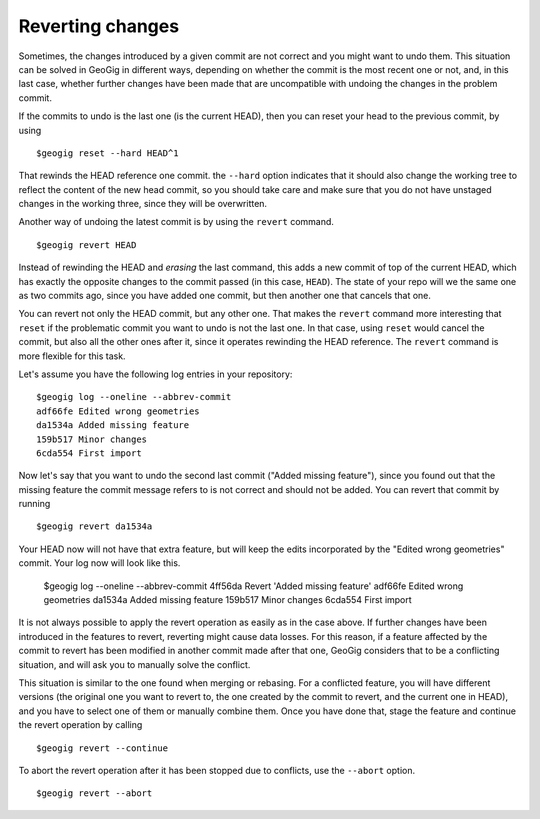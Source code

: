 Reverting changes
=================

Sometimes, the changes introduced by a given commit are not correct and you might want to undo them. This situation can be solved in GeoGig in different ways, depending on whether the commit is the most recent one or not, and, in this last case, whether further changes have been made that are uncompatible with undoing the changes in the problem commit.

If the commits to undo is the last one (is the current HEAD), then you can reset your head to the previous commit, by using

::

	$geogig reset --hard HEAD^1

That rewinds the HEAD reference one commit. the ``--hard`` option indicates that it should also change the working tree to reflect the content of the new head commit, so you should take care and make sure that you do not have unstaged changes in the working three, since they will be overwritten.

Another way of undoing the latest commit is by using the ``revert`` command.

::

	$geogig revert HEAD

Instead of rewinding the HEAD and *erasing* the last command, this adds a new commit of top of the current HEAD, which has exactly the opposite changes to the commit passed (in this case, ``HEAD``). The state of your repo will we the same one as two commits ago, since you have added one commit, but then another one that cancels that one.

You can revert not only the HEAD commit, but any other one. That makes the ``revert`` command more interesting that ``reset`` if the problematic commit you want to undo is not the last one. In that case, using ``reset`` would cancel the commit, but also all the other ones after it, since it operates rewinding the HEAD reference. The ``revert`` command is more flexible for this task.

Let's assume you have the following log entries in your repository:

::

	$geogig log --oneline --abbrev-commit
	adf66fe Edited wrong geometries		
	da1534a Added missing feature
	159b517 Minor changes
	6cda554 First import

Now let's say that you want to undo the second last commit ("Added missing feature"), since you found out that the missing feature the commit message refers to is not correct and should not be added. You can revert that commit by running

::

	$geogig revert da1534a

Your HEAD now will not have that extra feature, but will keep the edits incorporated by the "Edited wrong geometries" commit. Your log now will look like this.

	$geogig log --oneline --abbrev-commit
	4ff56da Revert 'Added missing feature'
	adf66fe Edited wrong geometries		
	da1534a Added missing feature
	159b517 Minor changes
	6cda554 First import

It is not always possible to apply the revert operation as easily as in the case above. If further changes have been introduced in the features to revert, reverting might cause data losses. For this reason, if a feature affected by the commit to revert has been modified in another commit made after that one, GeoGig considers that to be a conflicting situation, and will ask you to manually solve the conflict.

This situation is similar to the one found when merging or rebasing. For a conflicted feature, you will have different versions (the original one you want to revert to, the one created by the commit to revert, and the current one in HEAD), and you have to select one of them or manually combine them. Once you have done that, stage the feature and continue the revert operation by calling

::

	$geogig revert --continue
	

To abort the revert operation after it has been stopped due to conflicts, use the ``--abort`` option.

::

	$geogig revert --abort